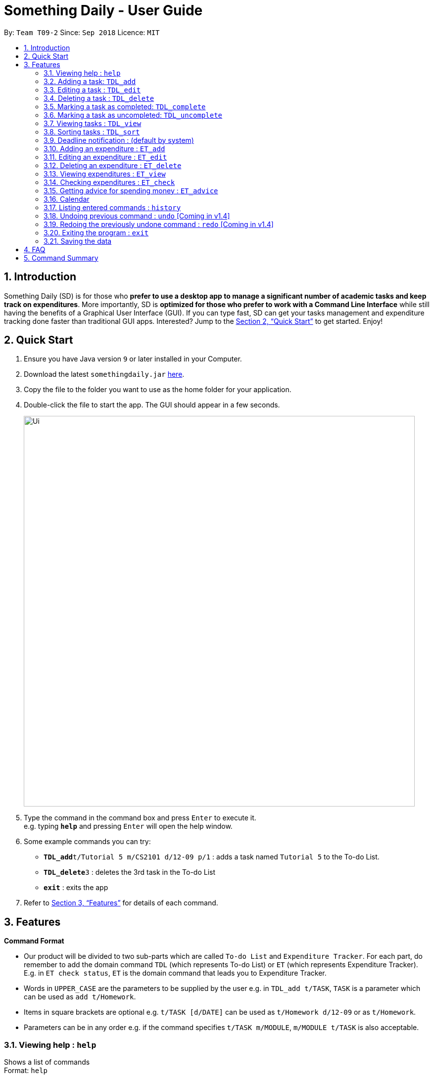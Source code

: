 ﻿= Something Daily - User Guide
:site-section: UserGuide
:toc:
:toc-title:
:toc-placement: preamble
:sectnums:
:imagesDir: images
:stylesDir: stylesheets
:xrefstyle: full
:experimental:
ifdef::env-github[]
:tip-caption: :bulb:
:note-caption: :information_source:
endif::[]
:repoURL: https://github.com/CS2113-AY1819S1-T09-2/main

By: `Team T09-2`      Since: `Sep 2018`      Licence: `MIT`

== Introduction

Something Daily (SD) is for those who *prefer to use a desktop app to manage a significant number of academic tasks and keep track on expenditures*. More importantly, SD is *optimized for those who prefer to work with a Command Line Interface* while still having the benefits of a Graphical User Interface (GUI). If you can type fast, SD can get your tasks management and expenditure tracking done faster than traditional GUI apps. Interested? Jump to the <<Quick Start>> to get started. Enjoy!

== Quick Start

.  Ensure you have Java version `9` or later installed in your Computer.
.  Download the latest `somethingdaily.jar` link:{repoURL}/releases[here].
.  Copy the file to the folder you want to use as the home folder for your application.
.  Double-click the file to start the app. The GUI should appear in a few seconds.
+
image::Ui.png[width="790"]
+
.  Type the command in the command box and press kbd:[Enter] to execute it. +
e.g. typing *`help`* and pressing kbd:[Enter] will open the help window.
.  Some example commands you can try:

* **`TDL_add`**`t/Tutorial 5 m/CS2101 d/12-09 p/1` : adds a task named `Tutorial 5` to the To-do List.
* **`TDL_delete`**`3` : deletes the 3rd task in the To-do List
* *`exit`* : exits the app

.  Refer to <<Features>> for details of each command.

[[Features]]
== Features

====
*Command Format*

* Our product will be divided to two sub-parts which are called `To-do List` and `Expenditure Tracker`. For each part, do remember to add the domain command `TDL` (which represents To-do List) or `ET` (which represents Expenditure Tracker). E.g. in `ET check status`, `ET` is the domain command that leads you to Expenditure Tracker.
* Words in `UPPER_CASE` are the parameters to be supplied by the user e.g. in `TDL_add t/TASK`, `TASK` is a parameter which can be used as `add t/Homework`.
* Items in square brackets are optional e.g. `t/TASK [d/DATE]` can be used as `t/Homework d/12-09` or as `t/Homework`.
* Parameters can be in any order e.g. if the command specifies `t/TASK m/MODULE`, `m/MODULE t/TASK` is also acceptable.
====

=== Viewing help : `help`

Shows a list of commands +
Format: `help`

// tag::TDLadd[]
=== Adding a task: `TDL_add`

Adds a task to the to-do list +
Format: `TDL_add t/TASK m/MODULE d/DATE p/PRIORITY`

****
* The format for `m/MODULE` tag is controlled by the list of modules availble in the application. Hence, only valid NUS module codes are allowed. [Coming in v1.4]
* Currently, the format for `m/MODULE` tag is strictly 2 alphabetic characters (upper or lower case) followed by 4 numbers. For module codes with an additional character at the end that denotes a variant of a module, do remember to drop this character.
* The format for `d/DATE` tag must be `DD-MM`, where `DD` refers to the date and `MM` refers to the month in numbers.
* The `p/PRIORITY` tag only accepts integer 1, 2 or 3, where `1` refers to highest importance and `3` refers to lowest importance.
* Duplicated tasks with the same name and module code are not allowed.
****

Examples:

* `TDL_add t/Tutorial 5 m/CS2101 d/12-09 p/1`
// end::TDLadd[]

// tag::TDLedit[]
=== Editing a task : `TDL_edit`

Edits an existing task in the to-do list. +
Format: `TDL_edit INDEX [t/TASK] [m/MODULE] [d/DATE] [p/PRIORITY]`

****
* Edits the task at the specified `INDEX`. The index refers to the index number shown in the displayed tasks list. The index *must be a positive integer* 1, 2, 3, ...
* At least one of the optional fields should be provided. There will not be any changes made if no optional fields are provided and the edit will still be considered as successful.
* Existing values will be updated to the input values.
* You can remove any task’s date or priority by typing `d/` or `p/` without specifying any fields after it. [Coming in v2.0]
****

Examples:

* `TDL_edit 1 t/Tutorial 2 m/CS2113` +
Edits the task name and module code of the 1st task to be `Tutorial 2` and `CS2113` respectively.
* `TDL_edit 2 t/Tutorial 2 d/ p/` +
[Coming in v2.0] Edits the task name of the 2nd task to be `Tutorial 2` and clears all existing deadlines and priority tags associated with this task.
// end::TDLedit[]

// tag::TDLdelete[]
=== Deleting a task : `TDL_delete`

Deletes the specified task from the to-do list. +
Format: `TDL_delete INDEX`

****
* Deletes the task at the specified `INDEX`.
* The index refers to the index number shown in the displayed tasks list.
* The index *must be a positive integer* 1, 2, 3, ...
****

Examples:

* `TDL_delete 2` +
Deletes the 2nd task in the to-do list.
* `TDL_delete 1` +
Deletes the 1st task in the to-do list.
// end::TDLdelete[]

// tag::TDLcomplete[]
=== Marking a task as completed: `TDL_complete`

Marks the specified task in the to-do list as completed. +
Format: `TDL_complete INDEX`

****
* Mark the task at the specified `INDEX` as `completed`.
* The index refers to the index number shown in the displayed tasks list.
* The index *must be a positive integer* 1, 2, 3, ...
****

Examples:

* `TDL_complete 3` +
The 3rd task in the to-do list is now marked as completed.
// end::TDLcomplete[]

// tag::TDLuncomplete[]
=== Marking a task as uncompleted: `TDL_uncomplete`

Marks the specific task in the to-do list as uncompleted. +
Format: `TDL_uncomplete INDEX`

****
* Mark the task at the specified `INDEX` as `uncompleted`.
* The index refers to the index number shown in the displayed tasks list.
* The index *must be a positive integer* 1, 2, 3, ...
****

Examples:

* `TDL_uncomplete 3` +
The 3rd task in the to-do list is now marked as uncompleted.
// end::TDLuncomplete[]

// tag::TDLview[]
=== Viewing tasks : `TDL_view`

Shows a filtered list of tasks in the to-do list. +
Format: `TDL_view PARAMETER`

****
* PARAMETER is either `completed`, `uncompleted` or `all`.
* The default view for the to-do list upon starting up is _all tasks_.
* Performing `TDL_view uncompleted` with the to-do list displaying _uncompleted tasks_ will not result in any changes. The same is applied to _completed tasks_ list with `TDL_view completed` command.
* The GUI should allow the user to understand which list they are currently looking at. [Coming in v2.0]
****

Examples:

* `TDL_view completed` +
The list is now populated with tasks marked as completed.

* `TDL_view all` +
The list is now populated with all tasks regardless of their completion status.
// end::TDLview[]

// tag::TDLsort[]
=== Sorting tasks : `TDL_sort`

Sorts and displays the to-do list by a certain tag. +
Format: `TDL_sort PARAMETER`

****
* PARAMETER is either `module`, `date` or `priority`.
* PARAMETER can be set as `default` and tasks will be sorted alphabetically by their names.
* PARAMETER can also be set as `reverse` and the former order of tasks will be reversed.
* Users can use `TDL_sort` after `TDL_view` for sorting certain tasks (completed/uncompleted).
****

Examples:

* `TDL_sort date` +
The tasks are now sorted by its due date.
* `TDL_view uncompleted` and then followed by `TDL_sort priority` +
All uncompleted tasks will be sorted by their priority level.
// end::TDLsort[]

// tag::TDLNotification[]
=== Deadline notification : (default by system)

Notify when the deadline of uncompleted tasks come in the following seven days
or the deadline of uncompleted tasks have passed +
No commands input required

****
* If one task is uncompleted and its deadline has passed, the color of id, task name, deadline time
and module code will turn into red
* If one task is uncompleted and its deadline comes within seven days, the color of id, task name,
deadline time and module code will turn into yellow
* The color of task status is red for "completed" and green for "uncompleted"
* The "current time" is as same as system time
* We currently assume all tasks are all in the same year. (follow the system time)
* We will fix the year issue in the future release. (fix in V2.1)
****

Example:


image::deadline_notification.png[width="300"]

As shown above (current date: 9.Nov)

No command related example available

// end::TDLNotification[]

// tag::ETadd[]
=== Adding an expenditure : `ET_add`

Adds an expenditure to Expenditure Tracker +
Format: `ET_add e/DESCRIPTION d/DATE m/MONEY c/CATEGORY`

****
* The format for `e/DESCRIPTION` must be of String format, it cannot be null or spaces.
* The format for `d/DATE` must be DD-MM-YYYY, where DD refers to the date, MM refers to the month and YYYY refers to the year in numbers.
* The m/MONEY field accepts both integer and floating point numbers.
* The format for `c/CATEGORY` must be one of the following: Food, Drink, Clothing, Electronics, DailyNecessities, Sports, Communications, Travels, Study, Office, Pets, Gifts, Entertainment, Traffic, Shopping, Beauty, Furniture.
****

Examples:

* `ET_add e/Chicken rice d/12-09-2018 m/4.2 c/Food`
// end::ETadd[]

=== Editing an expenditure : `ET_edit`

Edits an existing expenditure in the Expenditure Tracker. +
Format: `ET_edit INDEX [e/DESCRIPTION] [d/DATE] [m/MONEY] [c/CATEGORY]`

****
* Edits the expenditure at the specified `INDEX`. The index refers to the index number shown in the displayed expenditures list. The index *must be a positive integer* 1, 2, 3, ...
* At least one of the optional fields should be provided. There will not be any changes made if no optional fields are provided.
* Existing values will be updated to the input values.
****

Examples:

* `ET_edit 1 e/Beef rice m/12.5` +
Edits the expenditure description and money detail of the 1st expenditure in the Expenditure Tracker list to be `Beef rice` and `12.5` respectively.
* `ET_edit 2 d/09-12-2018 c/Electronics` +
Edits the expenditure date and category of the 2nd expenditure to be `09-12-2018` and `Electronics` respectively.

=== Deleting an expenditure : `ET_delete`

Deletes the specified expenditure from the Expenditure Tracker. +
Format: `ET_delete INDEX`

****
* Deletes the expenditure at the specified `INDEX`.
* The index refers to the index number shown in the displayed expenditures list.
* The index *must be a positive integer* 1, 2, 3, ...
****

Examples:

* `ET_delete 2` +
Deletes the 2nd expenditure in the Expenditure Tracker.
* `ET_delete 1` +
Deletes the 1st expenditure in the Expenditure Tracker.

// tag::ETview[]
=== Viewing expenditures : `ET_view`

Shows a filtered list of expenditures in the expenditure tracker. +
Format: `ET_view PARAMETER`

****
* PARAMETER is either `DATE`, `CATEGORY` or `all`.
* The default view for the expenditure tracker upon starting up is _all expenditures_.
* If `DATE` is used, the input must be in DD-MM-YYYY, where DD refers to the date, MM refers to the month and YYYY refers to the year in numbers.
* If `CATEGORY` is used, the input must only be one of the following: Food, Drink, Clothing, Electronics, DailyNecessities, Sports, Communications, Travels, Study, Office, Pets, Gifts, Entertainment, Traffic, Shopping, Beauty, Furniture.
****

Examples:

* `ET_view 01-01-2018` +
The list is now populated with expenditures of date `01-01-2018`.

* `ET_view Electronics` +
The list is now populated with expenditures of `Electronics` category.

* `ET_view all` +
The list is now populated with all expenditures regardless of their date or category.
// end::ETview[]

// tag::ETcheck[]
=== Checking expenditures : `ET_check`

Checks the status of the expenditures in a particular period and generates a pie-chart to demonstrate how much money was spent on each unit period. +
Format: `ET_check start/STARTDATE end/ENDDATE`

****
* `start/STARTDATE` and `end/ENDDATE` must be in the format of DD-MM-YYYY, where DD refers the date, MM refers the month and YYYY refers the year in numbers.
* `end/ENDDATE` must be of a later date than `start/STARTDATE`.
****

Examples:

* `ET_check start/01-01-2017 end/01-01-2018` +
Checks the status of the expenditures from 01-01-2017 to 01-01-2018 and generates a pie-chart to illustrate how much money was spent on each expenditure.
// end::ETcheck[]

// tag::ETadvice[]
=== Getting advice for spending money : `ET_advice`

Gives a short summary of the expenditures made so far and provides advice on how to spend a particular amount of money in a given period of time. +
Format: `ET_advice m/MONEY numofdays/NUMBEROFDAYS`

****
* `m/MONEY` accepts both integer and floating point numbers.
* `numofdays/NUMBEROFDAYS` only accepts integer which represents the number of days
****

Examples:

* `ET_advice m/1000 numofdays/25` +
Gives a short summary of the expenditures made so far and provides advice on how to spend 1000 SGD in the following 25 days.
* `ET_advice m/240 numofdays/14` +
Gives a short summary of the expenditures made so far and provides advice on how to spend 240 SGD in the following 14 days.
// end::ETadvice[]

// tag::Calendar[]
=== Calendar

A GUI related feature, user can easily get date information from calendar GUI and the calendar will
automatically show the calendar for this month.

****
* "this month" follow the system time.
* User can view tasks and spending on a certain day by clicking the calendar GUI.
(come in V2.1)
* User can switch the calendar view (from this month to the next month ...)
(come in V2.1)
****

Examples:

image::Calendar.png[width="450"]

As shown above (screenshot from GUI)

No Click event related examples available now.

// end::Calendar[]

=== Listing entered commands : `history`

Lists all the commands that you have entered in reverse chronological order. +
Format: `history`

[NOTE]
====
Pressing the kbd:[&uarr;] and kbd:[&darr;] arrows will display the previous and next input respectively in the command box.
====

=== Undoing previous command : `undo` [Coming in v1.4]

Restores the application to the state before the previous _undoable_ command was executed. +
Format: `undo`

[NOTE]
====
Undoable commands: those commands that modify the application's content (`add`, `delete`, `edit` and `complete`).
====

Examples:

* `TDL_complete 3` +
`TDL_view completed` +
`undo` (reverses the `TDL_complete 3` command) +

=== Redoing the previously undone command : `redo` [Coming in v1.4]

Reverses the most recent `undo` command. +
Format: `redo`

Examples:

* `TDL_complete 3` +
`undo` (reverses the `TDL_complete 3` command) +
`redo` (reapplies the `TDL_complete 3` command) +

=== Exiting the program : `exit`

Exits the program +
Format: `exit`

=== Saving the data

All to-do list data are saved in the hard disk automatically after any command that changes the data. +
There is no need to save manually.


// tag::FAQ[]
== FAQ

*Q*: How do I transfer my data to another computer? +
*A*: Install the app in the other computer and overwrite the empty data files it creates with the files that contains the data in your previous data folder.

*Q*: How can I run this product in Linux terminal/ Dos terminal? +
*A*: After installing/ updating the java package, you can run `java -jar something.jar` in terminal.

*Q*: Can I import my to-do list related or expenditure tracker related information into your product in certain form? +
*A*: At present, you cannot import any related information from other sources, we are considering to add
a feature in future release to help users to import information from other sources by csv files.
// end::FAQ[]

== Command Summary

*General:*

* *Help* : `help`
* *History* : `history`
* *Undo* : `undo` [Coming in v1.4]
* *Redo* : `redo` [Coming in v1.4]
* *Exit* : `exit`

*To-do List:*

* *Add* : `TDL_add t/TASK m/MODULE d/DATE p/PRIORITY`
* *Edit* : `TDL_edit INDEX [t/TASK] [m/MODULE] [d/DATE] [p/PRIORITY]`
* *Delete* : `TDL_delete INDEX`
* *Complete* : `TDL_complete INDEX`
* *Uncomplete* : `TDL_uncomplete INDEX`
* *View* : `TDL_view PARAMETER`
* *Sort* : `TDL_sort PARAMETER`

*Expenditure Tracker:*

* *Add* : `ET_add e/DESCRIPTION d/DATE m/MONEY c/CATEGORY`
* *Edit* : `ET_edit INDEX [e/DESCRIPTION] [d/DATE] [m/MONEY] [c/CATEGORY]`
* *Delete* : `ET_delete INDEX`
* *View* : `ET_view PARAMETER`
* *Check* : `ET_check start/STARTDATE end/ENDDATE`
* *Advice* : `ET_advice m/MONEY numofdays/NUMBEROFDAYS`
